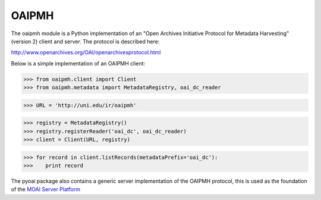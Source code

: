 .. -*- restructuredtext -*-

OAIPMH
======


.. image:: https://travis-ci.org/jascoul/pyoai.svg?branch=master
    :target: https://travis-ci.org/jascoul/pyoai

The oaipmh module is a Python implementation of an "Open Archives
Initiative Protocol for Metadata Harvesting" (version 2) client and
server. The protocol is described here:

http://www.openarchives.org/OAI/openarchivesprotocol.html

Below is a simple implementation of an OAIPMH client:

>>> from oaipmh.client import Client
>>> from oaipmh.metadata import MetadataRegistry, oai_dc_reader

>>> URL = 'http://uni.edu/ir/oaipmh'

>>> registry = MetadataRegistry()
>>> registry.registerReader('oai_dc', oai_dc_reader)
>>> client = Client(URL, registry)

>>> for record in client.listRecords(metadataPrefix='oai_dc'):
>>>    print record


The pyoai package also contains a generic server implementation of the 
OAIPMH protocol, this is used as the foundation of the `MOAI Server Platform`_

.. _MOAI Server Platform: http://pypi.python.org/pypi/MOAI
